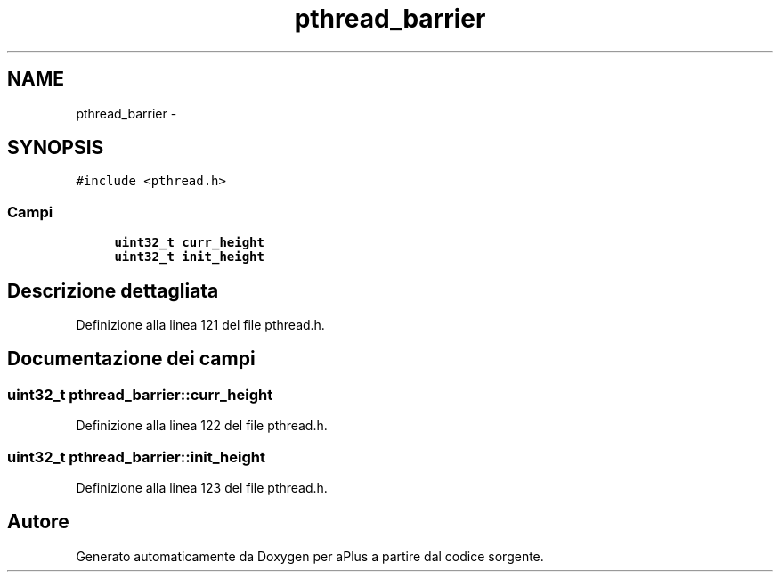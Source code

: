 .TH "pthread_barrier" 3 "Dom 9 Nov 2014" "Version 0.1" "aPlus" \" -*- nroff -*-
.ad l
.nh
.SH NAME
pthread_barrier \- 
.SH SYNOPSIS
.br
.PP
.PP
\fC#include <pthread\&.h>\fP
.SS "Campi"

.in +1c
.ti -1c
.RI "\fBuint32_t\fP \fBcurr_height\fP"
.br
.ti -1c
.RI "\fBuint32_t\fP \fBinit_height\fP"
.br
.in -1c
.SH "Descrizione dettagliata"
.PP 
Definizione alla linea 121 del file pthread\&.h\&.
.SH "Documentazione dei campi"
.PP 
.SS "\fBuint32_t\fP pthread_barrier::curr_height"

.PP
Definizione alla linea 122 del file pthread\&.h\&.
.SS "\fBuint32_t\fP pthread_barrier::init_height"

.PP
Definizione alla linea 123 del file pthread\&.h\&.

.SH "Autore"
.PP 
Generato automaticamente da Doxygen per aPlus a partire dal codice sorgente\&.
